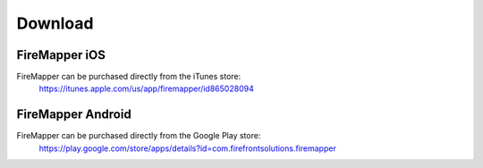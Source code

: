 Download
=========

FireMapper iOS
--------------
FireMapper can be purchased directly from the iTunes store:
  https://itunes.apple.com/us/app/firemapper/id865028094

FireMapper Android
------------------
FireMapper can be purchased directly from the Google Play store:
  https://play.google.com/store/apps/details?id=com.firefrontsolutions.firemapper